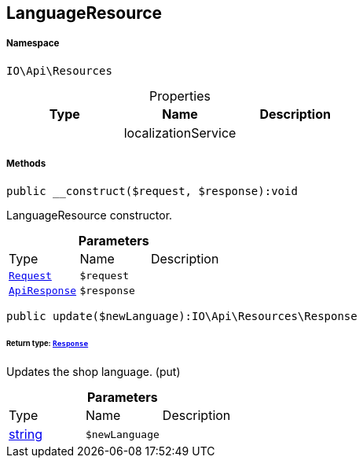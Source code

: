 :table-caption!:
:example-caption!:
:source-highlighter: prettify
:sectids!:
[[io__languageresource]]
== LanguageResource





===== Namespace

`IO\Api\Resources`





.Properties
|===
|Type |Name |Description

|
    |localizationService
    |
|===


===== Methods

[source%nowrap, php]
----

public __construct($request, $response):void

----

    





LanguageResource constructor.

.*Parameters*
|===
|Type |Name |Description
|        xref:Miscellaneous.adoc#miscellaneous_resources_request[`Request`]
a|`$request`
|

|        xref:Miscellaneous.adoc#miscellaneous_resources_apiresponse[`ApiResponse`]
a|`$response`
|
|===


[source%nowrap, php]
----

public update($newLanguage):IO\Api\Resources\Response

----

    


====== *Return type:*        xref:Miscellaneous.adoc#miscellaneous_resources_response[`Response`]


Updates the shop language. (put)

.*Parameters*
|===
|Type |Name |Description
|link:http://php.net/string[string^]
a|`$newLanguage`
|
|===


